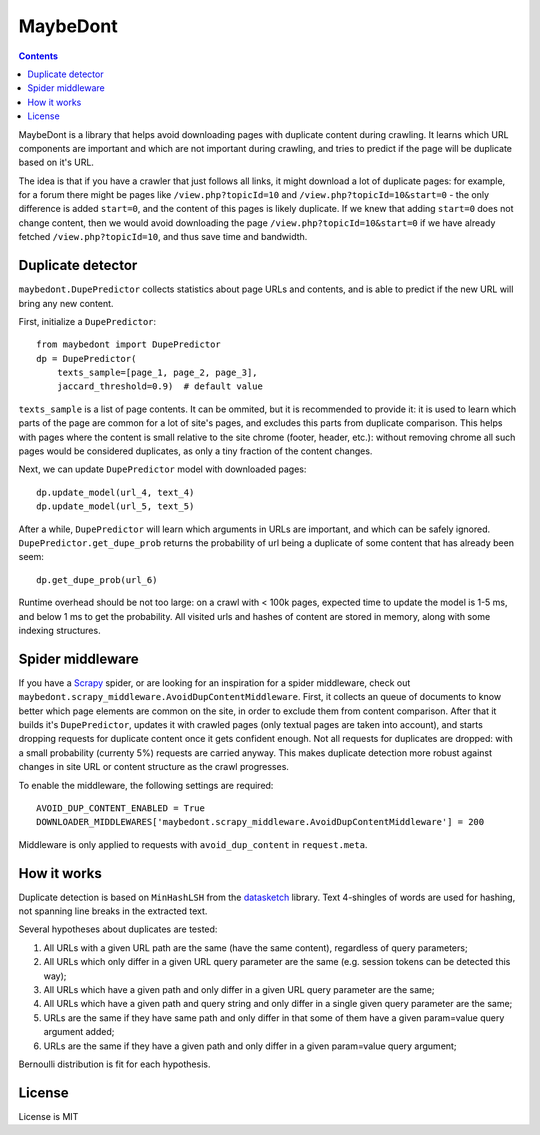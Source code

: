 MaybeDont
=========

.. image:: https://img.shields.io/travis/TeamHG-Memex/MaybeDont/master.svg
   :target: http://travis-ci.org/TeamHG-Memex/MaybeDont
   :alt: Build Status

.. image:: https://codecov.io/github/TeamHG-Memex/MaybeDont/coverage.svg?branch=master
   :target: https://codecov.io/github/TeamHG-Memex/MaybeDont?branch=master
   :alt: Code Coverage

.. contents::

MaybeDont is a library that helps avoid downloading pages with duplicate
content during crawling. It learns which URL components are important and
which are not important during crawling, and tries to predict if the page
will be duplicate based on it's URL.

The idea is that if you have a crawler that just
follows all links, it might download a lot of duplicate pages: for example,
for a forum there might be pages like ``/view.php?topicId=10`` and
``/view.php?topicId=10&start=0`` - the only difference is added ``start=0``,
and the content of this pages is likely duplicate. If we knew that adding
``start=0`` does not change content, then we would avoid downloading the page
``/view.php?topicId=10&start=0`` if we have already fetched
``/view.php?topicId=10``, and thus save time and bandwidth.


Duplicate detector
------------------

``maybedont.DupePredictor`` collects statistics about page URLs and contents, and
is able to predict if the new URL will bring any new content.

First, initialize a ``DupePredictor``::

    from maybedont import DupePredictor
    dp = DupePredictor(
        texts_sample=[page_1, page_2, page_3],
        jaccard_threshold=0.9)  # default value

``texts_sample`` is a list of page contents. It can be ommited, but it is
recommended to provide it: it is used to learn which parts of the page are
common for a lot of site's pages, and excludes this parts from duplicate
comparison. This helps with pages where the content is small relative to
the site chrome (footer, header, etc.): without removing chrome all such
pages would be considered duplicates, as only a tiny fraction of the content
changes.

Next, we can update ``DupePredictor`` model with downloaded pages::

    dp.update_model(url_4, text_4)
    dp.update_model(url_5, text_5)

After a while, ``DupePredictor`` will learn which arguments in URLs
are important, and which can be safely ignored.
``DupePredictor.get_dupe_prob`` returns the probability of url being
a duplicate of some content that has already been seem::

    dp.get_dupe_prob(url_6)

Runtime overhead should be not too large: on a crawl with < 100k pages,
expected time to update the model is 1-5 ms, and below 1 ms
to get the probability. All visited urls and hashes of content are stored
in memory, along with some indexing structures.


Spider middleware
-----------------

If you have a `Scrapy <http://scrapy.org>`_ spider,
or are looking for an inspiration for a spider
middleware, check out ``maybedont.scrapy_middleware.AvoidDupContentMiddleware``.
First, it collects an queue of documents to know better which page elements
are common on the site, in order to exclude them from content comparison.
After that it builds it's ``DupePredictor``, updates it with crawled pages
(only textual pages are taken into account), and starts dropping requests
for duplicate content once it gets confident enough. Not all requests for
duplicates are dropped: with a small probability (currenty 5%) requests
are carried anyway. This makes duplicate detection more robust against
changes in site URL or content structure as the crawl progresses.

To enable the middleware, the following settings are required::

    AVOID_DUP_CONTENT_ENABLED = True
    DOWNLOADER_MIDDLEWARES['maybedont.scrapy_middleware.AvoidDupContentMiddleware'] = 200

Middleware is only applied to requests with ``avoid_dup_content`` in
``request.meta``.


How it works
------------

Duplicate detection is based on ``MinHashLSH`` from the
`datasketch <https://github.com/ekzhu/datasketch>`_ library. Text
4-shingles of words are used for hashing,
not spanning line breaks in the extracted text.

Several hypotheses about duplicates are tested:

1. All URLs with a given URL path are the same (have the same content),
   regardless of query parameters;
2. All URLs which only differ in a given URL query parameter are the same
   (e.g. session tokens can be detected this way);
3. All URLs which have a given path and only differ in a given URL
   query parameter are the same;
4. All URLs which have a given path and query string and only differ
   in a single given query parameter are the same;
5. URLs are the same if they have same path and only differ
   in that some of them have a given param=value query argument added;
6. URLs are the same if they have a given path and only differ
   in a given param=value query argument;

Bernoulli distribution is fit for each hypothesis.


License
-------

License is MIT
